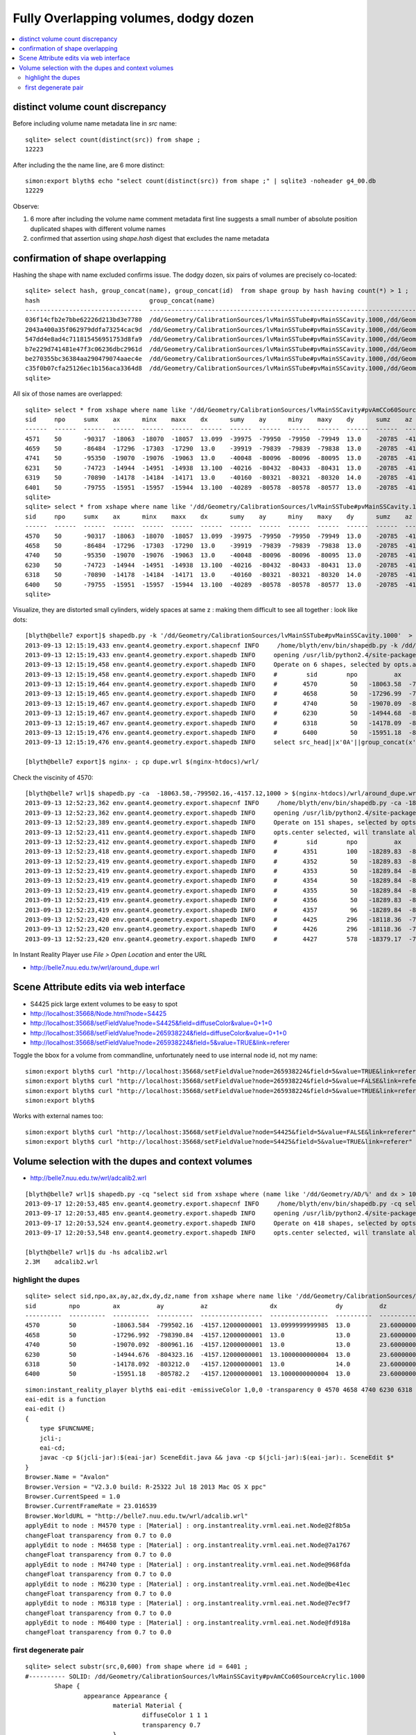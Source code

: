 Fully Overlapping volumes, dodgy dozen
=======================================

.. contents:: :local:

distinct volume count discrepancy
---------------------------------

Before including volume name metadata line in *src* name::

    sqlite> select count(distinct(src)) from shape ; 
    12223

After including the the name line, are 6 more distinct::

    simon:export blyth$ echo "select count(distinct(src)) from shape ;" | sqlite3 -noheader g4_00.db 
    12229       

Observe:

#. 6 more after including the volume name comment metadata first line suggests a small number of absolute position duplicated shapes with different volume names
#. confirmed that assertion using `shape.hash` digest that excludes the name metadata 


confirmation of shape overlapping
----------------------------------

Hashing the shape with name excluded confirms issue.
The dodgy dozen, six pairs of volumes are precisely co-located::

    sqlite> select hash, group_concat(name), group_concat(id)  from shape group by hash having count(*) > 1 ;
    hash                              group_concat(name)                                                                                                                           group_concat(id)
    --------------------------------  ---------------------------------------------------------------------------------------------                                                ----------------
    036f14cfb2e7bbe62226d213bd3e7780  /dd/Geometry/CalibrationSources/lvMainSSTube#pvMainSSCavity.1000,/dd/Geometry/CalibrationSources/lvMainSSCavity#pvAmCCo60SourceAcrylic.1000  6400,6401       
    2043a400a35f062979ddfa73254cac9d  /dd/Geometry/CalibrationSources/lvMainSSTube#pvMainSSCavity.1000,/dd/Geometry/CalibrationSources/lvMainSSCavity#pvAmCCo60SourceAcrylic.1000  6318,6319       
    547dd4e8ad4c711815456951753d8fa9  /dd/Geometry/CalibrationSources/lvMainSSTube#pvMainSSCavity.1000,/dd/Geometry/CalibrationSources/lvMainSSCavity#pvAmCCo60SourceAcrylic.1000  4570,4571       
    b7e229d741481e47f3c06236dbc2961d  /dd/Geometry/CalibrationSources/lvMainSSTube#pvMainSSCavity.1000,/dd/Geometry/CalibrationSources/lvMainSSCavity#pvAmCCo60SourceAcrylic.1000  6230,6231       
    be270355bc36384aa290479074aaec4e  /dd/Geometry/CalibrationSources/lvMainSSTube#pvMainSSCavity.1000,/dd/Geometry/CalibrationSources/lvMainSSCavity#pvAmCCo60SourceAcrylic.1000  4658,4659       
    c35f0b07cfa25126ec1b156aca3364d8  /dd/Geometry/CalibrationSources/lvMainSSTube#pvMainSSCavity.1000,/dd/Geometry/CalibrationSources/lvMainSSCavity#pvAmCCo60SourceAcrylic.1000  4740,4741       
    sqlite> 


All six of those names are overlapped::

    sqlite> select * from xshape where name like '/dd/Geometry/CalibrationSources/lvMainSSCavity#pvAmCCo60SourceAcrylic.1000' ;
    sid     npo     sumx    ax      minx    maxx    dx      sumy    ay      miny    maxy    dy      sumz    az      minz    maxz    dz      name                                                                                                
    ------  ------  ------  ------  ------  ------  ------  ------  ------  ------  ------  ------  ------  ------  ------  ------  ------  ---------------------------------------------------------------------------------------------       
    4571    50      -90317  -18063  -18070  -18057  13.099  -39975  -79950  -79950  -79949  13.0    -20785  -4157.  -4168.  -4145.  23.600  /dd/Geometry/CalibrationSources/lvMainSSCavity#pvAmCCo60SourceAcrylic.1000                          
    4659    50      -86484  -17296  -17303  -17290  13.0    -39919  -79839  -79839  -79838  13.0    -20785  -4157.  -4168.  -4145.  23.600  /dd/Geometry/CalibrationSources/lvMainSSCavity#pvAmCCo60SourceAcrylic.1000                          
    4741    50      -95350  -19070  -19076  -19063  13.0    -40048  -80096  -80096  -80095  13.0    -20785  -4157.  -4168.  -4145.  23.600  /dd/Geometry/CalibrationSources/lvMainSSCavity#pvAmCCo60SourceAcrylic.1000                          
    6231    50      -74723  -14944  -14951  -14938  13.100  -40216  -80432  -80433  -80431  13.0    -20785  -4157.  -4168.  -4145.  23.600  /dd/Geometry/CalibrationSources/lvMainSSCavity#pvAmCCo60SourceAcrylic.1000                          
    6319    50      -70890  -14178  -14184  -14171  13.0    -40160  -80321  -80321  -80320  14.0    -20785  -4157.  -4168.  -4145.  23.600  /dd/Geometry/CalibrationSources/lvMainSSCavity#pvAmCCo60SourceAcrylic.1000                          
    6401    50      -79755  -15951  -15957  -15944  13.100  -40289  -80578  -80578  -80577  13.0    -20785  -4157.  -4168.  -4145.  23.600  /dd/Geometry/CalibrationSources/lvMainSSCavity#pvAmCCo60SourceAcrylic.1000                          
    sqlite> 
    sqlite> select * from xshape where name like '/dd/Geometry/CalibrationSources/lvMainSSTube#pvMainSSCavity.1000' ;
    sid     npo     sumx    ax      minx    maxx    dx      sumy    ay      miny    maxy    dy      sumz    az      minz    maxz    dz      name                                                                                                
    ------  ------  ------  ------  ------  ------  ------  ------  ------  ------  ------  ------  ------  ------  ------  ------  ------  ---------------------------------------------------------------------------------------------       
    4570    50      -90317  -18063  -18070  -18057  13.099  -39975  -79950  -79950  -79949  13.0    -20785  -4157.  -4168.  -4145.  23.600  /dd/Geometry/CalibrationSources/lvMainSSTube#pvMainSSCavity.1000                                    
    4658    50      -86484  -17296  -17303  -17290  13.0    -39919  -79839  -79839  -79838  13.0    -20785  -4157.  -4168.  -4145.  23.600  /dd/Geometry/CalibrationSources/lvMainSSTube#pvMainSSCavity.1000                                    
    4740    50      -95350  -19070  -19076  -19063  13.0    -40048  -80096  -80096  -80095  13.0    -20785  -4157.  -4168.  -4145.  23.600  /dd/Geometry/CalibrationSources/lvMainSSTube#pvMainSSCavity.1000                                    
    6230    50      -74723  -14944  -14951  -14938  13.100  -40216  -80432  -80433  -80431  13.0    -20785  -4157.  -4168.  -4145.  23.600  /dd/Geometry/CalibrationSources/lvMainSSTube#pvMainSSCavity.1000                                    
    6318    50      -70890  -14178  -14184  -14171  13.0    -40160  -80321  -80321  -80320  14.0    -20785  -4157.  -4168.  -4145.  23.600  /dd/Geometry/CalibrationSources/lvMainSSTube#pvMainSSCavity.1000                                    
    6400    50      -79755  -15951  -15957  -15944  13.100  -40289  -80578  -80578  -80577  13.0    -20785  -4157.  -4168.  -4145.  23.600  /dd/Geometry/CalibrationSources/lvMainSSTube#pvMainSSCavity.1000                                    
    sqlite> 

Visualize, they are distorted small cylinders, widely spaces at same z : making them difficult to see all together : look like dots::

    [blyth@belle7 export]$ shapedb.py -k '/dd/Geometry/CalibrationSources/lvMainSSTube#pvMainSSCavity.1000'  > dupe.wrl
    2013-09-13 12:15:19,433 env.geant4.geometry.export.shapecnf INFO     /home/blyth/env/bin/shapedb.py -k /dd/Geometry/CalibrationSources/lvMainSSTube#pvMainSSCavity.1000
    2013-09-13 12:15:19,433 env.geant4.geometry.export.shapedb INFO     opening /usr/lib/python2.4/site-packages/env/geant4/geometry/export/g4_01.db 
    2013-09-13 12:15:19,458 env.geant4.geometry.export.shapedb INFO     Operate on 6 shapes, selected by opts.around "None" opts.like "/dd/Geometry/CalibrationSources/lvMainSSTube#pvMainSSCavity.1000" query  
    2013-09-13 12:15:19,458 env.geant4.geometry.export.shapedb INFO     #        sid        npo          ax          ay          az          dx          dy          dz 
    2013-09-13 12:15:19,464 env.geant4.geometry.export.shapedb INFO     #       4570         50   -18063.58  -799502.16    -4157.12       13.10       13.00       23.60  /dd/Geometry/CalibrationSources/lvMainSSTube#pvMainSSCavity.1000 
    2013-09-13 12:15:19,465 env.geant4.geometry.export.shapedb INFO     #       4658         50   -17296.99  -798390.84    -4157.12       13.00       13.00       23.60  /dd/Geometry/CalibrationSources/lvMainSSTube#pvMainSSCavity.1000 
    2013-09-13 12:15:19,467 env.geant4.geometry.export.shapedb INFO     #       4740         50   -19070.09  -800961.16    -4157.12       13.00       13.00       23.60  /dd/Geometry/CalibrationSources/lvMainSSTube#pvMainSSCavity.1000 
    2013-09-13 12:15:19,467 env.geant4.geometry.export.shapedb INFO     #       6230         50   -14944.68  -804323.16    -4157.12       13.10       13.00       23.60  /dd/Geometry/CalibrationSources/lvMainSSTube#pvMainSSCavity.1000 
    2013-09-13 12:15:19,467 env.geant4.geometry.export.shapedb INFO     #       6318         50   -14178.09  -803212.00    -4157.12       13.00       14.00       23.60  /dd/Geometry/CalibrationSources/lvMainSSTube#pvMainSSCavity.1000 
    2013-09-13 12:15:19,476 env.geant4.geometry.export.shapedb INFO     #       6400         50   -15951.18  -805782.20    -4157.12       13.10       13.00       23.60  /dd/Geometry/CalibrationSources/lvMainSSTube#pvMainSSCavity.1000 
    2013-09-13 12:15:19,476 env.geant4.geometry.export.shapedb INFO     select src_head||x'0A'||group_concat(x'09'||x'09'||x'09'||x'09'||x'09'||x||' '||y||' '||z||',',x'0A')||x'0A'||src_tail from point join shape on shape.id = point.sid where sid in (4570,4658,4740,6230,6318,6400) group by sid ;

    [blyth@belle7 export]$ nginx- ; cp dupe.wrl $(nginx-htdocs)/wrl/


Check the viscinity of 4570::

    [blyth@belle7 wrl]$ shapedb.py -ca  -18063.58,-799502.16,-4157.12,1000 > $(nginx-htdocs)/wrl/around_dupe.wrl
    2013-09-13 12:52:23,362 env.geant4.geometry.export.shapecnf INFO     /home/blyth/env/bin/shapedb.py -ca -18063.58,-799502.16,-4157.12,1000
    2013-09-13 12:52:23,362 env.geant4.geometry.export.shapedb INFO     opening /usr/lib/python2.4/site-packages/env/geant4/geometry/export/g4_01.db 
    2013-09-13 12:52:23,389 env.geant4.geometry.export.shapedb INFO     Operate on 151 shapes, selected by opts.around "-18063.58,-799502.16,-4157.12,1000" opts.like "None" query  
    2013-09-13 12:52:23,411 env.geant4.geometry.export.shapedb INFO     opts.center selected, will translate all 151 shapes such that centroid of all is at origin, original coordinate centroid at (-17853.515780398648, -799347.31567694328, -4392.8840961445603) 
    2013-09-13 12:52:23,412 env.geant4.geometry.export.shapedb INFO     #        sid        npo          ax          ay          az          dx          dy          dz 
    2013-09-13 12:52:23,418 env.geant4.geometry.export.shapedb INFO     #       4351        100   -18289.83  -800004.46    -4867.75       60.80       61.00      165.00  /dd/Geometry/AD/lvOIL#pvAdPmtArray#pvAd2inPmt:1#pvHeadonPmtAssy.1 
    2013-09-13 12:52:23,419 env.geant4.geometry.export.shapedb INFO     #       4352         50   -18289.83  -800004.48    -4909.00       51.90       51.00      112.00  /dd/Geometry/PMT/lvHeadonPmtAssy#pvHeadonPmtGlass.1000 
    2013-09-13 12:52:23,419 env.geant4.geometry.export.shapedb INFO     #       4353         50   -18289.84  -800004.36    -4909.00       45.90       46.00      106.00  /dd/Geometry/PMT/lvHeadonPmtGlass#pvHeadonPmtVacuum.1000 
    2013-09-13 12:52:23,419 env.geant4.geometry.export.shapedb INFO     #       4354         50   -18289.84  -800004.36    -4961.50       45.90       46.00        1.00  /dd/Geometry/PMT/lvHeadonPmtVacuum#pvHeadonPmtCathode.1000 
    2013-09-13 12:52:23,419 env.geant4.geometry.export.shapedb INFO     #       4355         50   -18289.84  -800004.36    -4908.50       45.90       46.00      105.00  /dd/Geometry/PMT/lvHeadonPmtVacuum#pvHeadonPmtBehindCathode.1001 
    2013-09-13 12:52:23,419 env.geant4.geometry.export.shapedb INFO     #       4356         50   -18289.83  -800004.44    -4826.50       60.80       61.00       53.00  /dd/Geometry/PMT/lvHeadonPmtAssy#pvHeadonPmtBase.1001 
    2013-09-13 12:52:23,419 env.geant4.geometry.export.shapedb INFO     #       4357         96   -18289.84  -800004.42    -4735.00       73.50       73.00      200.00  /dd/Geometry/AD/lvOIL#pvAdPmtArray#pvAd2inPmt:1#pvHeadonPmtMount.1 
    2013-09-13 12:52:23,420 env.geant4.geometry.export.shapedb INFO     #       4425        296   -18118.36  -799755.84    -4988.00     4494.30     4495.00       20.00  /dd/Geometry/AD/lvOIL#pvTopReflector.1429 
    2013-09-13 12:52:23,420 env.geant4.geometry.export.shapedb INFO     #       4426        296   -18118.36  -799755.85    -4988.00     4444.30     4445.00        0.20  /dd/Geometry/AdDetails/lvTopReflector#pvTopRefGap.1000 
    2013-09-13 12:52:23,420 env.geant4.geometry.export.shapedb INFO     #       4427        578   -18379.17  -799831.91    -4987.95     4440.30     4441.00        0.10  /dd/Geometry/AdDetails/lvTopRefGap#pvTopESR.1000 


In Instant Reality Player use `File > Open Location` and enter the URL

* http://belle7.nuu.edu.tw/wrl/around_dupe.wrl



Scene Attribute edits via web interface
----------------------------------------

* S4425 pick large extent volumes to be easy to spot

* http://localhost:35668/Node.html?node=S4425
* http://localhost:35668/setFieldValue?node=S4425&field=diffuseColor&value=0+1+0
* http://localhost:35668/setFieldValue?node=265938224&field=diffuseColor&value=0+1+0
* http://localhost:35668/setFieldValue?node=265938224&field=5&value=TRUE&link=referer

Toggle the bbox for a volume from commandline, unfortunately need to use internal node id, not my name::

    simon:export blyth$ curl "http://localhost:35668/setFieldValue?node=265938224&field=5&value=TRUE&link=referer"
    simon:export blyth$ curl "http://localhost:35668/setFieldValue?node=265938224&field=5&value=FALSE&link=referer"
    simon:export blyth$ curl "http://localhost:35668/setFieldValue?node=265938224&field=5&value=TRUE&link=referer"
    simon:export blyth$ 

Works with external names too::

    simon:export blyth$ curl "http://localhost:35668/setFieldValue?node=S4425&field=5&value=FALSE&link=referer"
    simon:export blyth$ curl "http://localhost:35668/setFieldValue?node=S4425&field=5&value=TRUE&link=referer"




Volume selection with the dupes and context volumes
----------------------------------------------------

* http://belle7.nuu.edu.tw/wrl/adcalib2.wrl

::

    [blyth@belle7 wrl]$ shapedb.py -cq "select sid from xshape where (name like '/dd/Geometry/AD/%' and dx > 1000 and dy > 1000 ) or (name like '/dd/Geometry/CalibrationSources/%' ) ; " > adcalib2.wrl
    2013-09-17 12:20:53,485 env.geant4.geometry.export.shapecnf INFO     /home/blyth/env/bin/shapedb.py -cq select sid from xshape where (name like '/dd/Geometry/AD/%' and dx > 1000 and dy > 1000 ) or (name like '/dd/Geometry/CalibrationSources/%' ) ; 
    2013-09-17 12:20:53,485 env.geant4.geometry.export.shapedb INFO     opening /usr/lib/python2.4/site-packages/env/geant4/geometry/export/g4_01.db 
    2013-09-17 12:20:53,524 env.geant4.geometry.export.shapedb INFO     Operate on 418 shapes, selected by opts.query "select sid from xshape where (name like '/dd/Geometry/AD/%' and dx > 1000 and dy > 1000 ) or (name like '/dd/Geometry/CalibrationSources/%' ) ; " 
    2013-09-17 12:20:53,548 env.geant4.geometry.export.shapedb INFO     opts.center selected, will translate all 418 shapes such that centroid of all is at origin, original coordinate centroid at (-16704.83929964064, -802106.49254530168, -4649.1902775441531) 

    [blyth@belle7 wrl]$ du -hs adcalib2.wrl
    2.3M    adcalib2.wrl



highlight the dupes
~~~~~~~~~~~~~~~~~~~~

::

    sqlite> select sid,npo,ax,ay,az,dx,dy,dz,name from xshape where name like '/dd/Geometry/CalibrationSources/lvMainSSTube#pvMainSSCavity.1000' ;
    sid         npo         ax          ay          az                 dx                dy          dz                name                                                            
    ----------  ----------  ----------  ----------  -----------------  ----------------  ----------  ----------------  ----------------------------------------------------------------
    4570        50          -18063.584  -799502.16  -4157.12000000001  13.0999999999985  13.0        23.6000000000004  /dd/Geometry/CalibrationSources/lvMainSSTube#pvMainSSCavity.1000
    4658        50          -17296.992  -798390.84  -4157.12000000001  13.0              13.0        23.6000000000004  /dd/Geometry/CalibrationSources/lvMainSSTube#pvMainSSCavity.1000
    4740        50          -19070.092  -800961.16  -4157.12000000001  13.0              13.0        23.6000000000004  /dd/Geometry/CalibrationSources/lvMainSSTube#pvMainSSCavity.1000
    6230        50          -14944.676  -804323.16  -4157.12000000001  13.1000000000004  13.0        23.6000000000004  /dd/Geometry/CalibrationSources/lvMainSSTube#pvMainSSCavity.1000
    6318        50          -14178.092  -803212.0   -4157.12000000001  13.0              14.0        23.6000000000004  /dd/Geometry/CalibrationSources/lvMainSSTube#pvMainSSCavity.1000
    6400        50          -15951.18   -805782.2   -4157.12000000001  13.1000000000004  13.0        23.6000000000004  /dd/Geometry/CalibrationSources/lvMainSSTube#pvMainSSCavity.1000

::

    simon:instant_reality_player blyth$ eai-edit -emissiveColor 1,0,0 -transparency 0 4570 4658 4740 6230 6318 6400 
    eai-edit is a function
    eai-edit () 
    { 
        type $FUNCNAME;
        jcli-;
        eai-cd;
        javac -cp $(jcli-jar):$(eai-jar) SceneEdit.java && java -cp $(jcli-jar):$(eai-jar):. SceneEdit $*
    }
    Browser.Name = "Avalon"
    Browser.Version = "V2.3.0 build: R-25322 Jul 18 2013 Mac OS X ppc"
    Browser.CurrentSpeed = 1.0
    Browser.CurrentFrameRate = 23.016539
    Browser.WorldURL = "http://belle7.nuu.edu.tw/wrl/adcalib.wrl"
    applyEdit to node : M4570 type : [Material] : org.instantreality.vrml.eai.net.Node@2f8b5a
    changeFloat transparency from 0.7 to 0.0
    applyEdit to node : M4658 type : [Material] : org.instantreality.vrml.eai.net.Node@7a1767
    changeFloat transparency from 0.7 to 0.0
    applyEdit to node : M4740 type : [Material] : org.instantreality.vrml.eai.net.Node@968fda
    changeFloat transparency from 0.7 to 0.0
    applyEdit to node : M6230 type : [Material] : org.instantreality.vrml.eai.net.Node@be41ec
    changeFloat transparency from 0.7 to 0.0
    applyEdit to node : M6318 type : [Material] : org.instantreality.vrml.eai.net.Node@7ec9f7
    changeFloat transparency from 0.7 to 0.0
    applyEdit to node : M6400 type : [Material] : org.instantreality.vrml.eai.net.Node@fd918a
    changeFloat transparency from 0.7 to 0.0



.. image:: six-dupes.png



first degenerate pair
~~~~~~~~~~~~~~~~~~~~~~~

::

    sqlite> select substr(src,0,600) from shape where id = 6401 ;
    #---------- SOLID: /dd/Geometry/CalibrationSources/lvMainSSCavity#pvAmCCo60SourceAcrylic.1000
            Shape {
                    appearance Appearance {
                            material Material {
                                    diffuseColor 1 1 1
                                    transparency 0.7
                            }
                    }
                    geometry IndexedFaceSet {
                            coord Coordinate {
                                    point [
                                            -15954.9 -805788 -4145.32,
                                            -15953.4 -805788 -4145.32,
                                            -15951.7 -805789 -4145.32,
                                            -15950 -805789 -4145.32,
                                            -15948.4 -805788 -4145.32,
                                            -15946.9 -805787 -4145.32,
                                            -15945.8 -805786 -4145.32,
                                            -15945 -805784 -4145.32,
                                            -15944.6 -805783 -4145.32,
                                            -15944.7 -805781 -4145.32,
                                            -15945.3 -8
    sqlite> 
    sqlite> 
    sqlite> 
    sqlite> select substr(src,0,600) from shape where id = 6400 ;
    #---------- SOLID: /dd/Geometry/CalibrationSources/lvMainSSTube#pvMainSSCavity.1000
            Shape {
                    appearance Appearance {
                            material Material {
                                    diffuseColor 1 1 1
                                    transparency 0.7
                            }
                    }
                    geometry IndexedFaceSet {
                            coord Coordinate {
                                    point [
                                            -15954.9 -805788 -4145.32,
                                            -15953.4 -805788 -4145.32,
                                            -15951.7 -805789 -4145.32,
                                            -15950 -805789 -4145.32,
                                            -15948.4 -805788 -4145.32,
                                            -15946.9 -805787 -4145.32,
                                            -15945.8 -805786 -4145.32,
                                            -15945 -805784 -4145.32,
                                            -15944.6 -805783 -4145.32,
                                            -15944.7 -805781 -4145.32,
                                            -15945.3 -805779 -414




